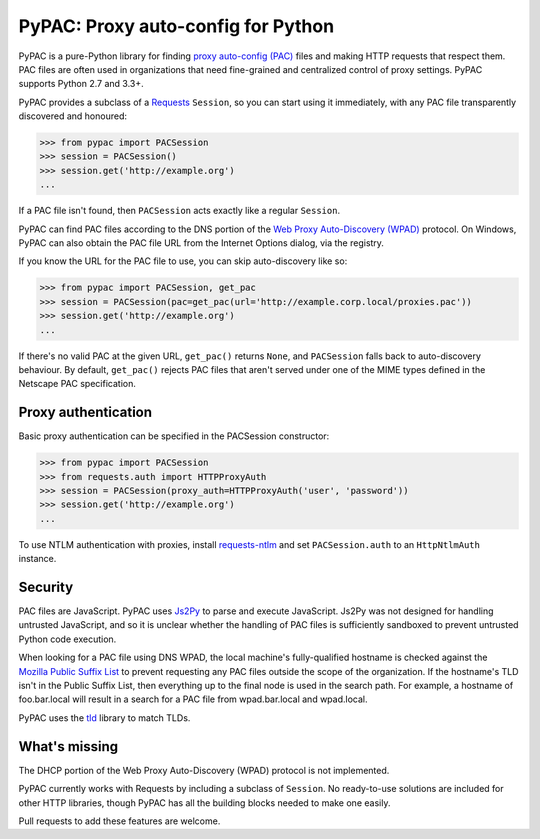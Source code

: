 PyPAC: Proxy auto-config for Python
===================================

.. image:: https://img.shields.io/pypi/v/pypac.svg?maxAge=2592000
    :target: https://pypi.python.org/pypi/pypac
.. image:: https://img.shields.io/travis/rbcarson/pypac.svg?maxAge=2592000
    :target: https://travis-ci.org/rbcarson/pypac
.. image:: https://ci.appveyor.com/api/projects/status/y7nxvu2feu87i39t/branch/master?svg=true
    :target: https://ci.appveyor.com/project/rbcarson/pypac/branch/master
.. image:: https://img.shields.io/coveralls/rbcarson/pypac/HEAD.svg?maxAge=2592000
    :target: https://coveralls.io/github/rbcarson/pypac
.. image:: https://img.shields.io/codacy/grade/71ac103b491d44efb94976ca5ea5d89c.svg?maxAge=2592000
    :target: https://www.codacy.com/app/carsonyl/pypac

PyPAC is a pure-Python library for finding `proxy auto-config (PAC)`_ files and making HTTP requests
that respect them. PAC files are often used in organizations that need fine-grained and centralized control
of proxy settings. PyPAC supports Python 2.7 and 3.3+.

.. _proxy auto-config (PAC): https://en.wikipedia.org/wiki/Proxy_auto-config

PyPAC provides a subclass of a `Requests <http://docs.python-requests.org/en/master/>`_ ``Session``,
so you can start using it immediately, with any PAC file transparently discovered and honoured:

.. code-block:: python

    >>> from pypac import PACSession
    >>> session = PACSession()
    >>> session.get('http://example.org')
    ...

If a PAC file isn't found, then ``PACSession`` acts exactly like a regular ``Session``.

PyPAC can find PAC files according to the DNS portion of the `Web Proxy Auto-Discovery (WPAD)`_ protocol.
On Windows, PyPAC can also obtain the PAC file URL from the Internet Options dialog, via the registry.

If you know the URL for the PAC file to use, you can skip auto-discovery like so:

.. code-block:: python

    >>> from pypac import PACSession, get_pac
    >>> session = PACSession(pac=get_pac(url='http://example.corp.local/proxies.pac'))
    >>> session.get('http://example.org')
    ...

If there's no valid PAC at the given URL, ``get_pac()`` returns ``None``, and ``PACSession``
falls back to auto-discovery behaviour. By default, ``get_pac()`` rejects PAC files that aren't served under
one of the MIME types defined in the Netscape PAC specification.

.. _Web Proxy Auto-Discovery (WPAD): https://en.wikipedia.org/wiki/Web_Proxy_Autodiscovery_Protocol


Proxy authentication
--------------------

Basic proxy authentication can be specified in the PACSession constructor:

.. code-block:: python

    >>> from pypac import PACSession
    >>> from requests.auth import HTTPProxyAuth
    >>> session = PACSession(proxy_auth=HTTPProxyAuth('user', 'password'))
    >>> session.get('http://example.org')
    ...

To use NTLM authentication with proxies, install `requests-ntlm <https://github.com/requests/requests-ntlm>`_
and set ``PACSession.auth`` to an ``HttpNtlmAuth`` instance.


Security
--------

PAC files are JavaScript. PyPAC uses `Js2Py <https://github.com/PiotrDabkowski/Js2Py>`_
to parse and execute JavaScript. Js2Py was not designed for handling untrusted JavaScript,
and so it is unclear whether the handling of PAC files is sufficiently sandboxed to prevent
untrusted Python code execution.

When looking for a PAC file using DNS WPAD, the local machine's fully-qualified hostname is
checked against the `Mozilla Public Suffix List`_ to prevent requesting any PAC files outside
the scope of the organization. If the hostname's TLD isn't in the Public Suffix List, then
everything up to the final node is used in the search path. For example, a hostname of
foo.bar.local will result in a search for a PAC file from wpad.bar.local and wpad.local.

PyPAC uses the `tld <https://pypi.python.org/pypi/tld>`_ library to match TLDs.

.. _Mozilla Public Suffix List: https://publicsuffix.org/


What's missing
--------------

The DHCP portion of the Web Proxy Auto-Discovery (WPAD) protocol is not implemented.

PyPAC currently works with Requests by including a subclass of ``Session``.
No ready-to-use solutions are included for other HTTP libraries,
though PyPAC has all the building blocks needed to make one easily.

Pull requests to add these features are welcome.

